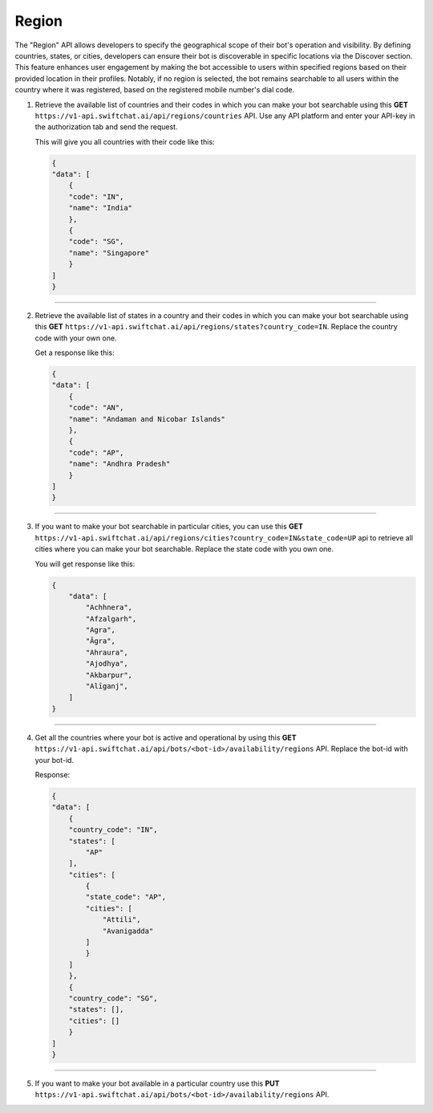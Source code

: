 Region
=======
The "Region" API allows developers to specify the geographical scope of their bot's operation and visibility. By defining countries, states, or cities, developers can ensure their bot is discoverable in specific locations via the Discover section. This feature enhances user engagement by making the bot accessible to users within specified regions based on their provided location in their profiles. Notably, if no region is selected, the bot remains searchable to all users within the country where it was registered, based on the registered mobile number's dial code.

1. Retrieve the available list of countries and their codes in which you can make your bot searchable using this **GET** ``https://v1-api.swiftchat.ai/api/regions/countries`` API. Use any API platform and enter your API-key in the authorization tab and send the request.
   
   This will give you all countries with their code like this:

   .. code-block:: json

    {
    "data": [
        {
        "code": "IN",
        "name": "India"
        },
        {
        "code": "SG",
        "name": "Singapore"
        }
    ]
    }

----------------------------

2. Retrieve the available list of states in a country and their codes in which you can make your bot searchable using this **GET** ``https://v1-api.swiftchat.ai/api/regions/states?country_code=IN``. Replace the country code with your own one.
   
   Get a response like this:

   .. code-block:: json

        {
        "data": [
            {
            "code": "AN",
            "name": "Andaman and Nicobar Islands"
            },
            {
            "code": "AP",
            "name": "Andhra Pradesh"
            }
        ]
        }
   
----------------------------

3. If you want to make your bot searchable in particular cities, you can use this **GET** ``https://v1-api.swiftchat.ai/api/regions/cities?country_code=IN&state_code=UP`` api to retrieve all cities where you can make your bot searchable. Replace the state code with you own one.
   
   You will get response like this:

   .. code-block:: json
        
    {
        "data": [
            "Achhnera",
            "Afzalgarh",
            "Agra",
            "Āgra",
            "Ahraura",
            "Ajodhya",
            "Akbarpur",
            "Alīganj",
        ]
    }
        
--------------------------

4. Get all the countries where your bot is active and operational by using this **GET** ``https://v1-api.swiftchat.ai/api/bots/<bot-id>/availability/regions`` API. Replace the bot-id with your bot-id.
   
   Response:

   .. code-block:: json
            
        {
        "data": [
            {
            "country_code": "IN",
            "states": [
                "AP"
            ],
            "cities": [
                {
                "state_code": "AP",
                "cities": [
                    "Attili",
                    "Avanigadda"
                ]
                }
            ]
            },
            {
            "country_code": "SG",
            "states": [],
            "cities": []
            }
        ]
        }
   
---------------------------------   

5. If you want to make your bot available in a particular country use this **PUT** ``https://v1-api.swiftchat.ai/api/bots/<bot-id>/availability/regions`` API.